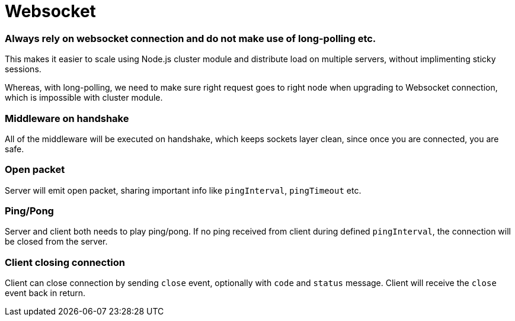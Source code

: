 = Websocket

=== Always rely on websocket connection and do not make use of long-polling etc.
This makes it easier to scale using Node.js cluster module and distribute load on multiple servers, without implimenting sticky sessions.

Whereas, with long-polling, we need to make sure right request goes to right node when upgrading to Websocket connection, which is impossible with cluster module.

=== Middleware on handshake
All of the middleware will be executed on handshake, which keeps sockets layer clean, since once you are connected, you are safe.

=== Open packet
Server will emit open packet, sharing important info like `pingInterval`, `pingTimeout` etc.

=== Ping/Pong
Server and client both needs to play ping/pong. If no ping received from client during defined `pingInterval`, the connection will be closed from the server.

=== Client closing connection
Client can close connection by sending `close` event, optionally with `code` and `status` message. Client will receive the `close` event back in return.
